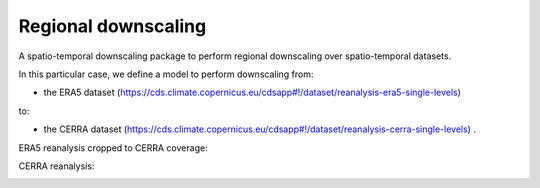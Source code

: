 
****************************
Regional downscaling
****************************

|pypi_release| |pypi_status| |pypi_downloads| |docs|

A spatio-temporal downscaling package to perform regional downscaling over spatio-temporal datasets.

In this particular case, we define a model to perform downscaling from:

- the ERA5 dataset (https://cds.climate.copernicus.eu/cdsapp#!/dataset/reanalysis-era5-single-levels)

to:

- the CERRA dataset (https://cds.climate.copernicus.eu/cdsapp#!/dataset/reanalysis-cerra-single-levels) .

ERA5 reanalysis cropped to CERRA coverage:

.. image:: https://github.com/aperezvelasco/regional-downscaling/blob/main/reports/viz/era5_in_cerra_coverage-viz-2m_temperature-01012021-00.png

CERRA reanalysis:

.. image:: https://github.com/aperezvelasco/regional-downscaling/blob/main/reports/viz/cerra-viz-2m_temperature-01012021-00.png


.. |pypi_release| image:: https://img.shields.io/pypi/v/thermofeel?color=green
    :target: https://pypi.org/project/thermofeel

.. |pypi_status| image:: https://img.shields.io/pypi/status/thermofeel
    :target: https://pypi.org/project/thermofeel

.. |pypi_downloads| image:: https://img.shields.io/pypi/dm/thermofeel
  :target: https://pypi.org/project/thermofeel
  
.. |docs| image:: https://readthedocs.org/projects/thermofeel/badge/?version=latest
  :target: https://thermofeel.readthedocs.io/en/latest/?badge=latest
